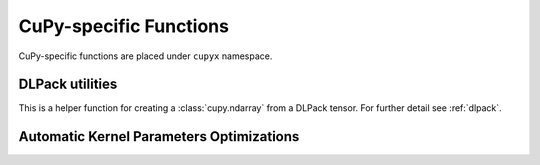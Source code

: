 CuPy-specific Functions
=======================

CuPy-specific functions are placed under ``cupyx`` namespace.

.. autosummary::
   :toctree: generated/
   :nosignatures:

   cupyx.rsqrt
   cupyx.scatter_add
   cupyx.scatter_max
   cupyx.scatter_min
   cupyx.empty_pinned
   cupyx.empty_like_pinned
   cupyx.zeros_pinned
   cupyx.zeros_like_pinned

DLPack utilities
----------------

This is a helper function for creating a :class:`cupy.ndarray` from a DLPack tensor.
For further detail see :ref:`dlpack`.

.. autosummary::
   :toctree: generated/
   :nosignatures:

   cupy.fromDlpack


.. _kernel_param_opt:

Automatic Kernel Parameters Optimizations
-----------------------------------------

.. module:: cupyx.optimizing

.. autosummary::
   :toctree: generated/
   :nosignatures:

   cupyx.optimizing.optimize
